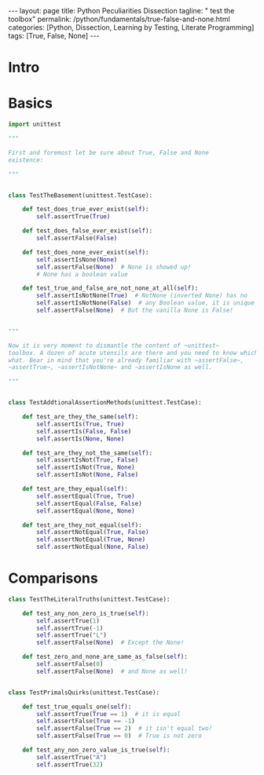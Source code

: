 #+BEGIN_EXPORT html
---
layout: page
title: Python Peculiarities Dissection
tagline: " test the toolbox"
permalink: /python/fundamentals/true-false-and-none.html
categories: [Python, Dissection, Learning by Testing, Literate Programming]
tags: [True, False, None]
---
#+END_EXPORT
#+STARTUP: showall indent
#+OPTIONS: tags:nil num:nil \n:nil @:t ::t |:t ^:{} _:{} *:t
#+PROPERTY: header-args :exports both
#+PROPERTY: header-args+ :results output pp
#+PROPERTY: header-args+ :eval no-export
#+TOC: headlines 2
* Intro
* Basics
#+begin_src python :tangle tests/test_cornerstones.py :comments link
  import unittest

  """

  First and foremost let be sure about True, False and None
  existence:

  """


  class TestTheBasement(unittest.TestCase):

      def test_does_true_ever_exist(self):
          self.assertTrue(True)

      def test_does_false_ever_exist(self):
          self.assertFalse(False)

      def test_does_none_ever_exist(self):
          self.assertIsNone(None)
          self.assertFalse(None)  # None is showed up!
          # None has a boolean value

      def test_true_and_false_are_not_none_at_all(self):
          self.assertIsNotNone(True)  # NotNone (inverted None) has no
          self.assertIsNotNone(False)  # any Boolean value, it is unique
          self.assertFalse(None)  # But the vanilla None is False!


  """

  Now it is very moment to dismantle the content of ~unittest~
  toolbox. A dozen of acute utensils are there and you need to know which do
  what. Bear in mind that you're already familiar with ~assertFalse~,
  ~assertTrue~, ~assertIsNotNone~ and ~assertIsNone as well.

  """


  class TestAddtionalAssertionMethods(unittest.TestCase):

      def test_are_they_the_same(self):
          self.assertIs(True, True)
          self.assertIs(False, False)
          self.assertIs(None, None)

      def test_are_they_not_the_same(self):
          self.assertIsNot(True, False)
          self.assertIsNot(True, None)
          self.assertIsNot(None, False)

      def test_are_they_equal(self):
          self.assertEqual(True, True)
          self.assertEqual(False, False)
          self.assertEqual(None, None)

      def test_are_they_not_equal(self):
          self.assertNotEqual(True, False)
          self.assertNotEqual(True, None)
          self.assertNotEqual(None, False)

#+end_src

* Comparisons

#+begin_src python :tangle tests/test_cornerstones.py :comments link
  class TestTheLiteralTruths(unittest.TestCase):

      def test_any_non_zero_is_true(self):
          self.assertTrue(1)
          self.assertTrue(-1)
          self.assertTrue("L")
          self.assertFalse(None)  # Except the None!

      def test_zero_and_none_are_same_as_false(self):
          self.assertFalse(0)
          self.assertFalse(None)  # and None as well!


  class TestPrimalsQuirks(unittest.TestCase):

      def test_true_equals_one(self):
          self.assertTrue(True == 1)  # it is equal
          self.assertFalse(True == -1)
          self.assertFalse(True == 2)  # it isn't equal two!
          self.assertFalse(True == 0)  # True is not zero

      def test_any_non_zero_value_is_true(self):
          self.assertTrue("A")
          self.assertTrue(32)

#+end_src
